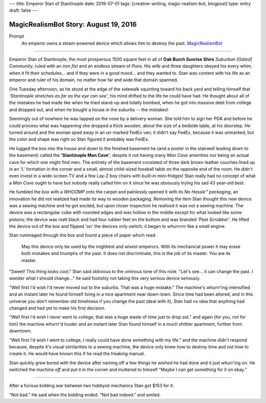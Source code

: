---
title: Emperor Stan of Stantinople
date: 2016-07-01
tags: [creative-writing, magic-realism-bot, blogpost]
type: entry
draft: false
---

MagicRealismBot Story: August 19, 2016
======================================

Prompt
    An emperor owns a steam-powered device which allows him to destroy the
    past.  `MagicRealismBot`_

.. _MagicRealismBot: https://twitter.com/MagicRealismBot/status/749120629308203009

----

Emperor Stan of Stantinople, the most prosperous 1500 square feet in all of
**Oak Burch Sunrise Shire** *Suburban [Gated] Community*, ruled with an *iron
fist* and an endless stream of *Puns*.  His wife and three daughters obeyed
his every whim, when it fit their schedules... and if they were in a good
mood... and they wanted to.  Stan was content with his life as an emperor and
ruler of his domain, no matter how far and wide that domain spanned.

One Tuesday afternoon, as he stood at the edge of the sidewalk squinting
toward his back yard and telling himself that *'Stantinople stretches as far
as the eye can see'*, his mind drifted to the life he could have had.  He
thought about all of the mistakes he had made like when he tried stand-up and
totally bombed, when he got into massive debt from college and dropped out,
and when he bought a house in the suburbs -- the mistakes!

Seemingly out of nowhere he was tapped on the nose by a delivery woman.  She
told him to sign her PDA and before he could process what was happening she
dropped a thick wooden, about the size of a bedside table, at his doorstep.
He turned around and the woman sped away in an un-marked FedEx van; it didn't
say FedEx, because it was unmarked, but the color and shape was right so Stan
figured it probably was FedEx.

He lugged the box into the house and down to the finished basement he (and a
poster in the stairwell leading down to the basement) called the
**'Stantinople Man Cave'**, despite it not having many *Man Cave* amenities
nor being an actual cave for which one might find men.  The entirety of the
basement consisted of three dark brown leather couches lined up in an 'L'
formation in the corner and a small, almost child-sized foosball table on the
opposite end of the room.  He didn't even invest in a wide-screen TV and a few
Lay-Z boy chairs with built-in mini-fridges!  Stan really had no concept of
what a *Man Cave* ought to have but nobody really called him on it since he
was obviously trying his sad 43 year-old best.

He fumbled the box with a *WHOOMP* onto the carpet and painlessly opened it
with its *No Hassle™ packaging*, an innovation he did not realized had made
its way to wooden packaging.  Removing the item Stan thought this new device
was a sewing machine and he got excited, but upon closer inspection he
realised it was not a sewing machine.  The device was a rectangular cube with
rounded edges and was hollow in the middle except for what looked like some
pistons; the device was matt black and had four rubber feet on the bottom and
was branded *'Past Scrubber'*.  He lifted the device out of the box and
flipped 'on' the devices only switch; it began to *whurrrrrr* like a small
engine.

Stan rummaged through the box and found a piece of paper which read:

    May this device only be used by the mightiest and wisest emperors.  With
    its mechanical power it may erase both mistakes and triumphs of the past.
    It does not discriminate, this is the job of its master.  You are its
    master.

"Sweet! This thing looks cool." Stan said oblivious to the ominous tone of
this note. "Let's see... it can change the past.  I wonder what I should
change..." he said foolishly not taking this very serious device seriously.

"Well first I'd wish I'd never moved out to the suburbs.  That was a huge
mistake." The machine's *whurrr*'ing intensified and an instant later he found
himself living in a nice apartment near down-town.  Since time had been
altered, and in this universe you don't remember old timeliness if you change
the past (deal with it), Stan had no idea that anything had changed and had
yet to make his first decision.

"Well first I'd wish I never went to college, that was a huge waste of time
just to drop out." and again (for you, not for him) the machine *whurrr*'d
louder and an instant later Stan found himself in a much shittier apartment,
further from downtown.

"Well first I'd wish I went to college, I really could have done something
with my life." and the machine didn't respond because, despite it's visual
similarities to a sewing machine, the device only knew how to destroy time and
not how to create it.  He would have known this if he read the freaking manual.

Stan quickly grew bored with the device after naming off a few things he
*wished* he had done and it just *whurr*'ing on.  He switched the machine
*off* and put it in the corner and muttered to himself "Maybe I can get
something for it on ebay."

----

After a furious bidding war between two hobbyist mechanics Stan got $153 for
it.

"Not bad." He said when the bidding ended. "Not bad indeed." and smiled.
